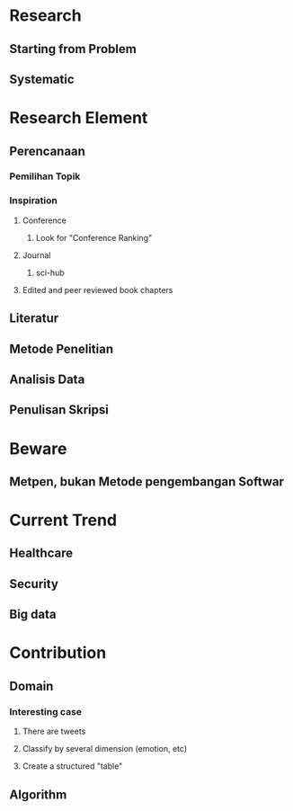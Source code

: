 * Research
** Starting from Problem
** Systematic
* Research Element
** Perencanaan
*** Pemilihan Topik
*** Inspiration
**** Conference
***** Look for "Conference Ranking"
**** Journal
***** sci-hub
**** Edited and peer reviewed book chapters
** Literatur
** Metode Penelitian
** Analisis Data
** Penulisan Skripsi
* Beware
** Metpen, bukan Metode pengembangan Softwar
* Current Trend
** Healthcare
** Security
** Big data
* Contribution
** Domain
*** Interesting case
**** There are tweets
**** Classify by several dimension (emotion, etc)
**** Create a structured "table"
** Algorithm
